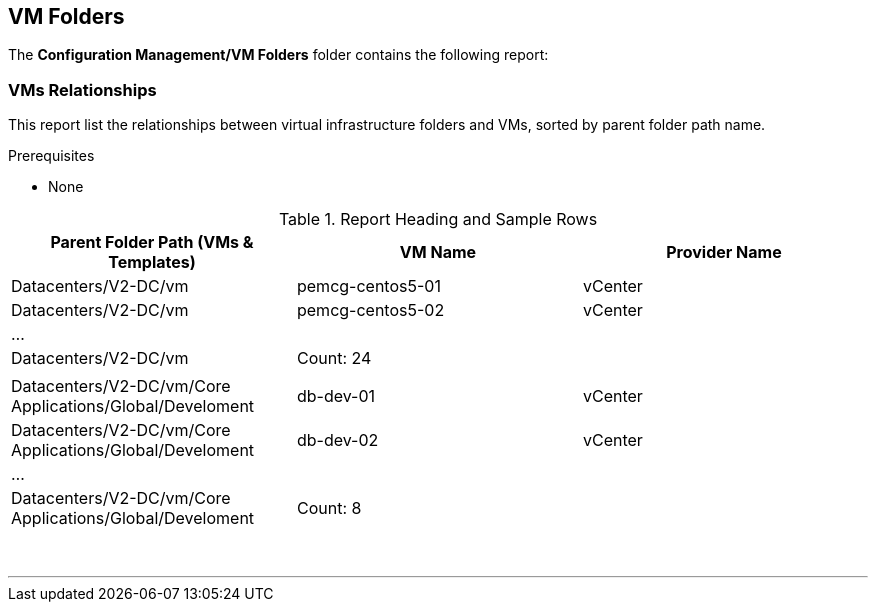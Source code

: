 [[vm-folders]]
== VM Folders

The **Configuration Management/VM Folders** folder contains the following report:

=== VMs Relationships

This report list the relationships between virtual infrastructure folders and VMs, sorted by parent folder path name.

Prerequisites

* None

.Report Heading and Sample Rows
[options="header",align="center"]
|============================================================
|Parent Folder Path (VMs & Templates)|VM Name|Provider Name
|Datacenters/V2-DC/vm|pemcg-centos5-01|vCenter
|Datacenters/V2-DC/vm|pemcg-centos5-02|vCenter
|...||
|Datacenters/V2-DC/vm|Count: 24|
|||
|Datacenters/V2-DC/vm/Core Applications/Global/Develoment|db-dev-01|vCenter
|Datacenters/V2-DC/vm/Core Applications/Global/Develoment|db-dev-02|vCenter
|...||
|Datacenters/V2-DC/vm/Core Applications/Global/Develoment|Count: 8||
|============================================================
{zwsp} +

'''